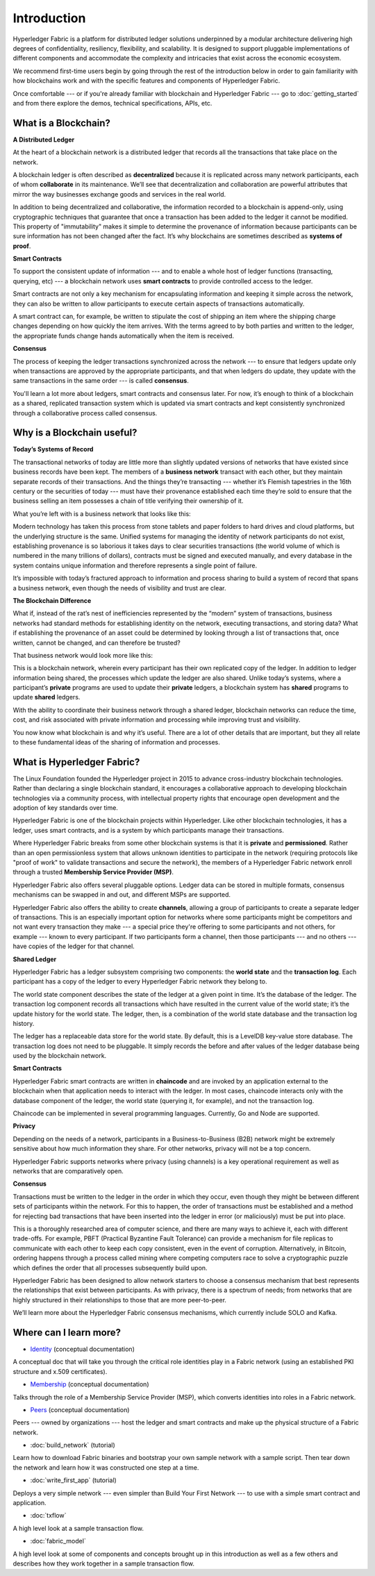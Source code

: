 Introduction
============
Hyperledger Fabric is a platform for distributed ledger solutions underpinned
by a modular architecture delivering high degrees of confidentiality,
resiliency, flexibility, and scalability. It is designed to support pluggable
implementations of different components and accommodate the complexity and
intricacies that exist across the economic ecosystem.

We recommend first-time users begin by going through the rest of the
introduction below in order to gain familiarity with how blockchains work
and with the specific features and components of Hyperledger Fabric.

Once comfortable --- or if you're already familiar with blockchain and
Hyperledger Fabric --- go to :doc:`getting_started` and from there explore the
demos, technical specifications, APIs, etc.

What is a Blockchain?
---------------------
**A Distributed Ledger**

At the heart of a blockchain network is a distributed ledger that records all
the transactions that take place on the network.

A blockchain ledger is often described as **decentralized** because it is replicated
across many network participants, each of whom **collaborate** in its maintenance.
We’ll see that decentralization and collaboration are powerful attributes that
mirror the way businesses exchange goods and services in the real world.

.. image:: images/basic_network.png

In addition to being decentralized and collaborative, the information recorded
to a blockchain is append-only, using cryptographic techniques that guarantee
that once a transaction has been added to the ledger it cannot be modified.
This property of "immutability" makes it simple to determine the provenance of
information because participants can be sure information has not been changed
after the fact. It’s why blockchains are sometimes described as **systems of proof**.

**Smart Contracts**

To support the consistent update of information --- and to enable a whole host of
ledger functions (transacting, querying, etc) --- a blockchain network uses **smart
contracts** to provide controlled access to the ledger.

.. image:: images/Smart_Contract.png

Smart contracts are not only a key mechanism for encapsulating information
and keeping it simple across the network, they can also be written to allow
participants to execute certain aspects of transactions automatically.

A smart contract can, for example, be written to stipulate the cost of shipping
an item where the shipping charge changes depending on how quickly the item arrives.
With the terms agreed to by both parties and written to the ledger,
the appropriate funds change hands automatically when the item is received.

**Consensus**

The process of keeping the ledger transactions synchronized across the network ---
to ensure that ledgers update only when transactions are approved by the appropriate
participants, and that when ledgers do update, they update with the
same transactions in the same order --- is called **consensus**.

.. image:: images/consensus.png

You'll learn a lot more about ledgers, smart contracts and consensus later. For
now, it’s enough to think of a blockchain as a shared, replicated transaction
system which is updated via smart contracts and kept consistently
synchronized through a collaborative process called consensus.

Why is a Blockchain useful?
---------------------------

**Today’s Systems of Record**

The transactional networks of today are little more than slightly updated
versions of networks that have existed since business records have been kept.
The members of a **business network** transact with each other, but they maintain
separate records of their transactions. And the things they’re transacting ---
whether it’s Flemish tapestries in the 16th century or the securities of today
--- must have their provenance established each time they’re sold to ensure that
the business selling an item possesses a chain of title verifying their
ownership of it.

What you’re left with is a business network that looks like this:

.. image:: images/current_network.png

Modern technology has taken this process from stone tablets and paper folders
to hard drives and cloud platforms, but the underlying structure is the same.
Unified systems for managing the identity of network participants do not exist,
establishing provenance is so laborious it takes days to clear securities
transactions (the world volume of which is numbered in the many trillions of
dollars), contracts must be signed and executed manually, and every database in
the system contains unique information and therefore represents a single point
of failure.

It’s impossible with today’s fractured approach to information and
process sharing to build a system of record that spans a business network, even
though the needs of visibility and trust are clear.

**The Blockchain Difference**

What if, instead of the rat’s nest of inefficiencies represented by the “modern”
system of transactions, business networks had standard methods for establishing
identity on the network, executing transactions, and storing data? What
if establishing the provenance of an asset could be determined by looking
through a list of transactions that, once written, cannot be changed, and can
therefore be trusted?

That business network would look more like this:

.. image:: images/future_net.png

This is a blockchain network, wherein every participant has their own replicated
copy of the ledger. In addition to ledger information being shared, the processes
which update the ledger are also shared. Unlike today’s systems, where a
participant’s **private** programs are used to update their **private** ledgers,
a blockchain system has **shared** programs to update **shared** ledgers.

With the ability to coordinate their business network through a shared ledger,
blockchain networks can reduce the time, cost, and risk associated with private
information and processing while improving trust and visibility.

You now know what blockchain is and why it’s useful. There are a lot of other
details that are important, but they all relate to these fundamental ideas of
the sharing of information and processes.

What is Hyperledger Fabric?
---------------------------

The Linux Foundation founded the Hyperledger project in 2015 to advance
cross-industry blockchain technologies. Rather than declaring a single
blockchain standard, it encourages a collaborative approach to developing
blockchain technologies via a community process, with intellectual property
rights that encourage open development and the adoption of key standards over
time.

Hyperledger Fabric is one of the blockchain projects within Hyperledger.
Like other blockchain technologies, it has a ledger, uses smart contracts,
and is a system by which participants manage their transactions.

Where Hyperledger Fabric breaks from some other blockchain systems is that
it is **private** and **permissioned**. Rather than an open permissionless system
that allows unknown identities to participate in the network (requiring protocols
like "proof of work" to validate transactions and secure the network), the members
of a Hyperledger Fabric network enroll through a trusted **Membership Service Provider (MSP)**.

Hyperledger Fabric also offers several pluggable options. Ledger data can be
stored in multiple formats, consensus mechanisms can be swapped in and out,
and different MSPs are supported.

Hyperledger Fabric also offers the ability to create **channels**, allowing a group of
participants to create a separate ledger of transactions. This is an especially
important option for networks where some participants might be competitors and not
want every transaction they make --- a special price they're offering to some participants
and not others, for example --- known to every participant. If two participants
form a channel, then those participants --- and no others --- have copies of the ledger
for that channel.

**Shared Ledger**

Hyperledger Fabric has a ledger subsystem comprising two components: the **world
state** and the **transaction log**. Each participant has a copy of the ledger to
every Hyperledger Fabric network they belong to.

The world state component describes the state of the ledger at a given point
in time. It’s the database of the ledger. The transaction log component records
all transactions which have resulted in the current value of the world state;
it’s the update history for the world state. The ledger, then, is a combination
of the world state database and the transaction log history.

The ledger has a replaceable data store for the world state. By default, this
is a LevelDB key-value store database. The transaction log does not need to be
pluggable. It simply records the before and after values of the ledger database
being used by the blockchain network.

**Smart Contracts**

Hyperledger Fabric smart contracts are written in **chaincode** and are invoked
by an application external to the blockchain when that application needs to
interact with the ledger. In most cases, chaincode interacts only with the
database component of the ledger, the world state (querying it, for example), and
not the transaction log.

Chaincode can be implemented in several programming languages. Currently, Go and
Node are supported.

**Privacy**

Depending on the needs of a network, participants in a Business-to-Business
(B2B) network might be extremely sensitive about how much information they share.
For other networks, privacy will not be a top concern.

Hyperledger Fabric supports networks where privacy (using channels) is a key
operational requirement as well as networks that are comparatively open.

**Consensus**

Transactions must be written to the ledger in the order in which they occur,
even though they might be between different sets of participants within the
network. For this to happen, the order of transactions must be established
and a method for rejecting bad transactions that have been inserted into the
ledger in error (or maliciously) must be put into place.

This is a thoroughly researched area of computer science, and there are many
ways to achieve it, each with different trade-offs. For example, PBFT (Practical
Byzantine Fault Tolerance) can provide a mechanism for file replicas to
communicate with each other to keep each copy consistent, even in the event
of corruption. Alternatively, in Bitcoin, ordering happens through a process
called mining where competing computers race to solve a cryptographic puzzle
which defines the order that all processes subsequently build upon.

Hyperledger Fabric has been designed to allow network starters to choose a
consensus mechanism that best represents the relationships that exist between
participants. As with privacy, there is a spectrum of needs; from networks
that are highly structured in their relationships to those that are more
peer-to-peer.

We’ll learn more about the Hyperledger Fabric consensus mechanisms, which
currently include SOLO and Kafka.

Where can I learn more?
-----------------------

* `Identity <identity/identity.html>`_ (conceptual documentation)

A conceptual doc that will take you through the critical role identities play
in a Fabric network (using an established PKI structure and x.509 certificates).

* `Membership <membership/membership.html>`_ (conceptual documentation)

Talks through the role of a Membership Service Provider (MSP), which converts
identities into roles in a Fabric network.

* `Peers <peers/peers.html>`_ (conceptual documentation)

Peers --- owned by organizations --- host the ledger and smart contracts and make
up the physical structure of a Fabric network.

* :doc:`build_network` (tutorial)

Learn how to download Fabric binaries and bootstrap your own sample network with
a sample script. Then tear down the network and learn how it was constructed one
step at a time.

* :doc:`write_first_app` (tutorial)

Deploys a very simple network --- even simpler than Build Your First Network ---
to use with a simple smart contract and application.

* :doc:`txflow`

A high level look at a sample transaction flow.

* :doc:`fabric_model`

A high level look at some of components and concepts brought up in this introduction as
well as a few others and describes how they work together in a sample
transaction flow.

.. Licensed under Creative Commons Attribution 4.0 International License
   https://creativecommons.org/licenses/by/4.0/
